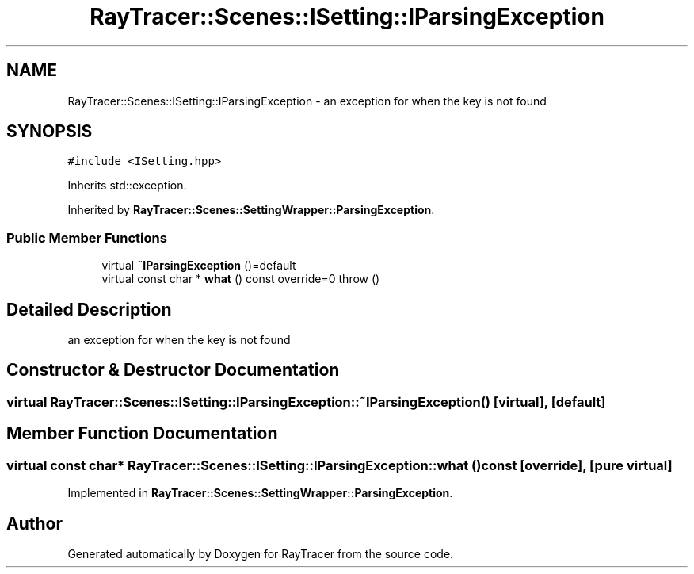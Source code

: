 .TH "RayTracer::Scenes::ISetting::IParsingException" 1 "Sun May 14 2023" "RayTracer" \" -*- nroff -*-
.ad l
.nh
.SH NAME
RayTracer::Scenes::ISetting::IParsingException \- an exception for when the key is not found  

.SH SYNOPSIS
.br
.PP
.PP
\fC#include <ISetting\&.hpp>\fP
.PP
Inherits std::exception\&.
.PP
Inherited by \fBRayTracer::Scenes::SettingWrapper::ParsingException\fP\&.
.SS "Public Member Functions"

.in +1c
.ti -1c
.RI "virtual \fB~IParsingException\fP ()=default"
.br
.ti -1c
.RI "virtual const char * \fBwhat\fP () const override=0  throw ()"
.br
.in -1c
.SH "Detailed Description"
.PP 
an exception for when the key is not found 
.SH "Constructor & Destructor Documentation"
.PP 
.SS "virtual RayTracer::Scenes::ISetting::IParsingException::~IParsingException ()\fC [virtual]\fP, \fC [default]\fP"

.SH "Member Function Documentation"
.PP 
.SS "virtual const char* RayTracer::Scenes::ISetting::IParsingException::what () const\fC [override]\fP, \fC [pure virtual]\fP"

.PP
Implemented in \fBRayTracer::Scenes::SettingWrapper::ParsingException\fP\&.

.SH "Author"
.PP 
Generated automatically by Doxygen for RayTracer from the source code\&.

